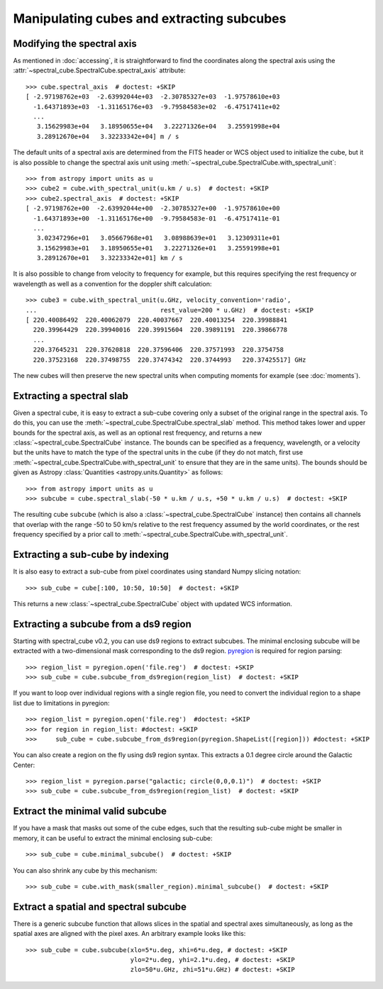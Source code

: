 Manipulating cubes and extracting subcubes
==========================================

Modifying the spectral axis
---------------------------

As mentioned in :doc:`accessing`, it is straightforward to find the
coordinates along the spectral axis using the
:attr:`~spectral_cube.SpectralCube.spectral_axis` attribute::

   >>> cube.spectral_axis  # doctest: +SKIP
   [ -2.97198762e+03  -2.63992044e+03  -2.30785327e+03  -1.97578610e+03
     -1.64371893e+03  -1.31165176e+03  -9.79584583e+02  -6.47517411e+02
     ...
      3.15629983e+04   3.18950655e+04   3.22271326e+04   3.25591998e+04
      3.28912670e+04   3.32233342e+04] m / s

The default units of a spectral axis are determined from the FITS header or
WCS object used to initialize the cube, but it is also possible to change the
spectral axis unit using :meth:`~spectral_cube.SpectralCube.with_spectral_unit`::

    >>> from astropy import units as u
    >>> cube2 = cube.with_spectral_unit(u.km / u.s)  # doctest: +SKIP
    >>> cube2.spectral_axis  # doctest: +SKIP
    [ -2.97198762e+00  -2.63992044e+00  -2.30785327e+00  -1.97578610e+00
      -1.64371893e+00  -1.31165176e+00  -9.79584583e-01  -6.47517411e-01
      ...
       3.02347296e+01   3.05667968e+01   3.08988639e+01   3.12309311e+01
       3.15629983e+01   3.18950655e+01   3.22271326e+01   3.25591998e+01
       3.28912670e+01   3.32233342e+01] km / s

It is also possible to change from velocity to frequency for example, but
this requires specifying the rest frequency or wavelength as well as a
convention for the doppler shift calculation::

    >>> cube3 = cube.with_spectral_unit(u.GHz, velocity_convention='radio',
    ...                                 rest_value=200 * u.GHz)  # doctest: +SKIP
    [ 220.40086492  220.40062079  220.40037667  220.40013254  220.39988841
      220.39964429  220.39940016  220.39915604  220.39891191  220.39866778
      ...
      220.37645231  220.37620818  220.37596406  220.37571993  220.3754758
      220.37523168  220.37498755  220.37474342  220.3744993   220.37425517] GHz

The new cubes will then preserve the new spectral units when computing
moments for example (see :doc:`moments`).

Extracting a spectral slab
--------------------------

Given a spectral cube, it is easy to extract a sub-cube covering only a subset
of the original range in the spectral axis. To do this, you can use the
:meth:`~spectral_cube.SpectralCube.spectral_slab` method. This
method takes lower and upper bounds for the spectral axis, as well as an
optional rest frequency, and returns a new
:class:`~spectral_cube.SpectralCube` instance. The bounds can
be specified as a frequency, wavelength, or a velocity but the units have to
match the type of the spectral units in the cube (if they do not match, first
use :meth:`~spectral_cube.SpectralCube.with_spectral_unit` to ensure that they
are in the same units). The bounds should be given as Astropy
:class:`Quantities <astropy.units.Quantity>` as follows::

    >>> from astropy import units as u
    >>> subcube = cube.spectral_slab(-50 * u.km / u.s, +50 * u.km / u.s)  # doctest: +SKIP

The resulting cube ``subcube`` (which is also a
:class:`~spectral_cube.SpectralCube` instance) then contains all channels
that overlap with the range -50 to 50 km/s relative to the rest frequency
assumed by the world coordinates, or the rest frequency specified by a prior
call to :meth:`~spectral_cube.SpectralCube.with_spectral_unit`.

Extracting a sub-cube by indexing
---------------------------------

It is also easy to extract a sub-cube from pixel coordinates using standard
Numpy slicing notation::

    >>> sub_cube = cube[:100, 10:50, 10:50]  # doctest: +SKIP

This returns a new :class:`~spectral_cube.SpectralCube` object
with updated WCS information.

Extracting a subcube from a ds9 region
--------------------------------------

Starting with spectral_cube v0.2, you can use ds9 regions to extract subcubes.
The minimal enclosing subcube will be extracted with a two-dimensional mask
corresponding to the ds9 region.  `pyregion
<http://leejjoon.github.io/pyregion/>`_ is required for region parsing::

    >>> region_list = pyregion.open('file.reg')  # doctest: +SKIP
    >>> sub_cube = cube.subcube_from_ds9region(region_list)  # doctest: +SKIP

If you want to loop over individual regions with a single region file, you need to convert the individual
region to a shape list due to limitations in pyregion::

  >>> region_list = pyregion.open('file.reg')  #doctest: +SKIP
  >>> for region in region_list: #doctest: +SKIP
  >>>     sub_cube = cube.subcube_from_ds9region(pyregion.ShapeList([region])) #doctest: +SKIP
    
You can also create a region on the fly using ds9 region syntax.  This extracts
a 0.1 degree circle around the Galactic Center::

    >>> region_list = pyregion.parse("galactic; circle(0,0,0.1)")  # doctest: +SKIP
    >>> sub_cube = cube.subcube_from_ds9region(region_list)  # doctest: +SKIP

    
Extract the minimal valid subcube
---------------------------------

If you have a mask that masks out some of the cube edges, such that the
resulting sub-cube might be smaller in memory, it can be useful to extract the
minimal enclosing sub-cube::

    >>> sub_cube = cube.minimal_subcube()  # doctest: +SKIP

You can also shrink any cube by this mechanism::

    >>> sub_cube = cube.with_mask(smaller_region).minimal_subcube()  # doctest: +SKIP


Extract a spatial and spectral subcube
--------------------------------------
There is a generic subcube function that allows slices in the spatial and
spectral axes simultaneously, as long as the spatial axes are aligned with the
pixel axes.  An arbitrary example looks like this::

    >>> sub_cube = cube.subcube(xlo=5*u.deg, xhi=6*u.deg, # doctest: +SKIP
                                ylo=2*u.deg, yhi=2.1*u.deg, # doctest: +SKIP
                                zlo=50*u.GHz, zhi=51*u.GHz) # doctest: +SKIP
